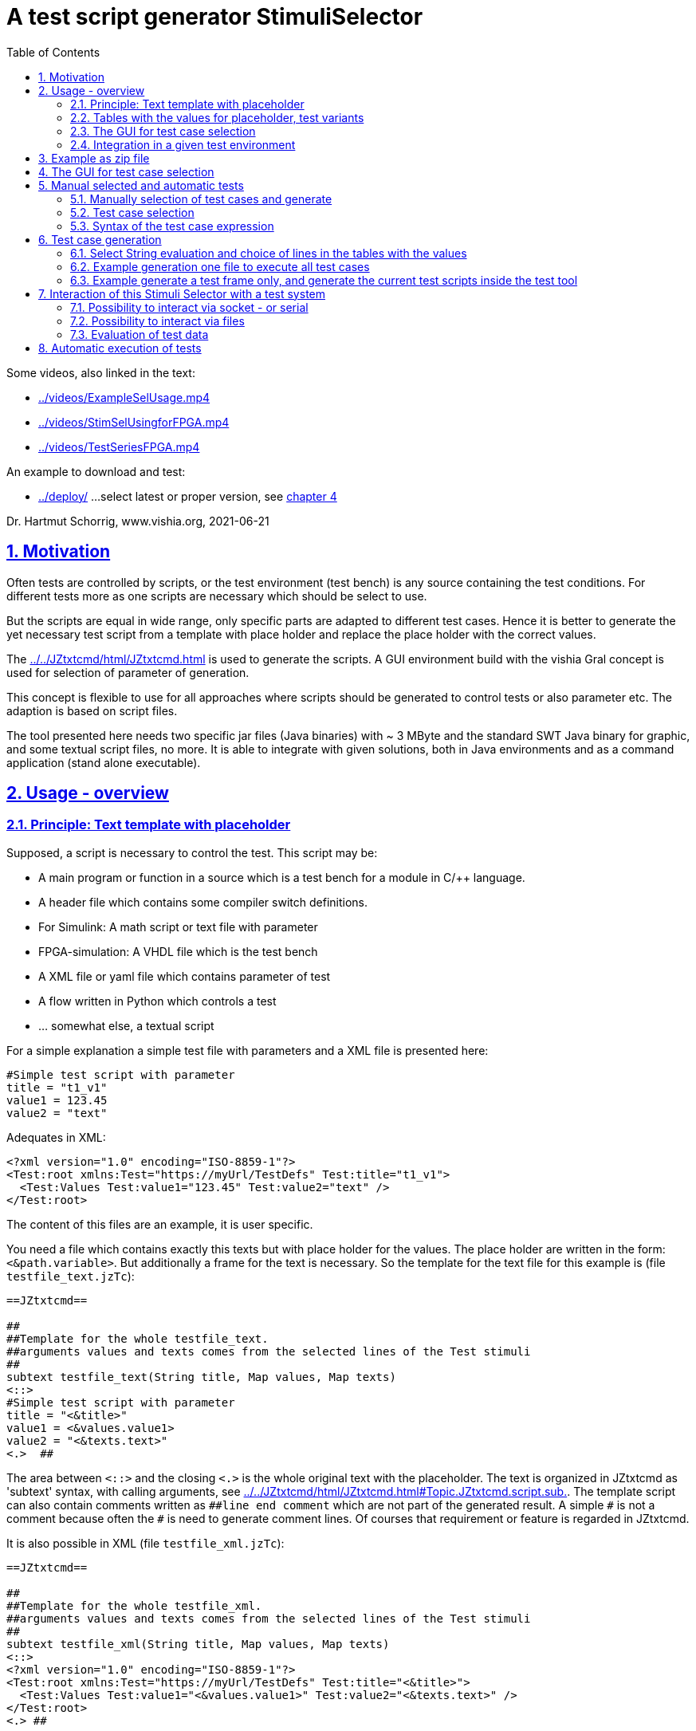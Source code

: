 = A test script generator StimuliSelector
:toc:
:sectnums:
:sectlinks:
:cpp: C++
:Cp: C/++

Some videos, also linked in the text:

* link:../videos/ExampleSelUsage.mp4[]
* link:../videos/StimSelUsingforFPGA.mp4[]
* link:../videos/TestSeriesFPGA.mp4[]

An example to download and test:

* link:../deploy/[] ...select latest or proper version, see link:#exmpl[chapter 4]

Dr. Hartmut Schorrig, www.vishia.org, 2021-06-21


== Motivation

Often tests are controlled by scripts, or the test environment (test bench) is any source containing the test conditions. For different tests more as one scripts are necessary which should be select to use.

But the scripts are equal in wide range, only specific parts are adapted to different test cases. Hence it is better to generate the yet necessary test script from a template with place holder and replace the place holder with the correct values.

The link:../../JZtxtcmd/html/JZtxtcmd.html[] is used to generate the scripts. A GUI environment build with the vishia Gral concept is used for selection of parameter of generation.

This concept is flexible to use for all approaches where scripts should be generated to control tests or also parameter etc. The adaption is based on script files.

The tool presented here needs two specific jar files (Java binaries) with ~ 3 MByte
and the standard SWT Java binary for graphic, and some textual script files, no more.
It is able to integrate with given solutions, 
both in Java environments and as a command application (stand alone executable). 

== Usage - overview

=== Principle: Text template with placeholder

Supposed, a script is necessary to control the test. This script may be:

* A main program or function in a source which is a test bench for a module in {Cp} language.
* A header file which contains some compiler switch definitions.
* For Simulink: A math script or text file with parameter
* FPGA-simulation: A VHDL file which is the test bench
* A XML file or yaml file which contains parameter of test 
* A flow written in Python which controls a test
* ... somewhat else, a textual script

For a simple explanation a simple test file with parameters and a XML file is presented here:

----
#Simple test script with parameter
title = "t1_v1"
value1 = 123.45
value2 = "text"
----

Adequates in XML:
----
<?xml version="1.0" encoding="ISO-8859-1"?>
<Test:root xmlns:Test="https://myUrl/TestDefs" Test:title="t1_v1">
  <Test:Values Test:value1="123.45" Test:value2="text" />
</Test:root>
----

The content of this files are an example, it is user specific. 

You need a file which contains exactly this texts but with place holder for the values. 
The place holder are written in the form: `<&path.variable>`. But additionally a frame for the text is necessary. So the template for the text file for this example is  (file `testfile_text.jzTc`):  

----
==JZtxtcmd==

##
##Template for the whole testfile_text.
##arguments values and texts comes from the selected lines of the Test stimuli
##
subtext testfile_text(String title, Map values, Map texts) 
<::>
#Simple test script with parameter
title = "<&title>"
value1 = <&values.value1>
value2 = "<&texts.text>"
<.>  ## 
----

The area between `<::>` and the closing `<.>` is the whole original text with the placeholder. The text is organized in JZtxtcmd as 'subtext' syntax, with calling arguments, see link:../../JZtxtcmd/html/JZtxtcmd.html#Topic.JZtxtcmd.script.sub.[]. The template script can also contain comments written as `pass:[##line end comment]` which are not part of the generated result. A simple `pass:[#]` is not a comment because often the `#` is need to generate comment lines. Of courses that requirement or feature is regarded in JZtxtcmd.

It is also possible in XML (file `testfile_xml.jzTc`):
----
==JZtxtcmd==

##
##Template for the whole testfile_xml.
##arguments values and texts comes from the selected lines of the Test stimuli
##
subtext testfile_xml(String title, Map values, Map texts) 
<::>
<?xml version="1.0" encoding="ISO-8859-1"?>
<Test:root xmlns:Test="https://myUrl/TestDefs" Test:title="<&title>">
  <Test:Values Test:value1="<&values.value1>" Test:value2="<&texts.text>" />
</Test:root>
<.> ##
----

JZtxtcmd is proper also and especially for generation of results which uses elaborately writing with `< ... >` for example XML, but also some other script languages e.g. the Mathworks-specific "tlc" scripts ("__target language compiler__" control script). The distinction to XML style is: The placeholder start with `<&` which is never used in XML as necessary direct text. Some control constructs start with `<:` also not used in XML. So that sequences can be used immediately in the template. But nevertheless this character sequences can be written as `<:<&>` etc. to produce it as output, see link:../../JZtxtcmd/html/JZtxtcmd.html#Topic:.JZtxtcmd.text.transcript.[].

[#tables]
=== Tables with the values for placeholder, test variants

From where come the values?

You should define tables, (see file `stimuliTables.jzTc` in the appended example):

----
==JZtxtcmd==

List values @name =  
[ { name="v1", descr="test-var 1", value1="123.45", value2="536.5" }
, { name="v2", descr="test-var 2", value1="345.67", value2="5" }
, { name="v3", descr="test-var 3", value1="987.65", value2="1000" }
];

List texts @name =
[ { name="t1", descr="text1", text="text" }
, { name="t2", descr="text2", text="other text" }
];
----

The `List` is type of link:../../Java/docuSrcJava_vishiaBase/org/vishia/cmd/JZtxtcmdExecuter.ListMap.html[]. It can also be accessed as Map with a key. The variable which's content builds the key is designated after the `@` in the list's head. 

Any line of this tables is a `java.util.Map` container with the name of the variables as key. The line should contain a variable named `descr` for the GUI tool. Furthermore any variables are admissible holding values. But each line of a table should contain the same named variables.

The tables build groups of selectable test cases, which can be used for manual selection, and also for test generation. 



=== The GUI for test case selection

The GUI with this given tables looks like:

image:../img/TestStimulator/TestStimulator_5Tables.png[]

The tables in the table script are shown and are selectable.
One can select a specific test case with this tables and press *[gen selection]* 
to get the generated files for this case.

It is possible to assemble some test cases and press *[gen test cases]* 
to generate all files for all tests, or to control execution of test.

=== Integration in a given test environment

For now the tool creates only the textual files. 
If you want to use the tool independent of your test system, 
you can use the generated files in the test system. 

But it is also possible to interact with the test system. 
This is done with the capabilities of the JZtxtcmd script language, 
or also with batch files. 
You can generate a script which invokes executables by itself 
or sends and receives messages for example via socket communication.
This depends only on your design of the scripts.

The evaluation of test results is not a functionality of the Stimuli Selector.
But the scripts can help for evaluation. 




[#exmpl]
== Example as zip file

This documentation refers an example given as 
link:https://vishia.org/StimuliSel/deploy/StimuliSelect_Example_2021-07-27.zip[] 
able to get as link from here. The example contains

----
TestStimulator
 +-libs
 |  +-bomVishiaJava.txt
 |  +-vishiaMinisys.jar
 |  +-+load.bat
 |
 +-stimuli.jzT.cmd
 +-stimuliTables.jzTc
 +-testfile_text.jzTc
 +-testfile_xml.jzTc
 +-nextStimuli.bat
----

The `libs` directory should contain the necessary jar files. This is:

----
2021-06-29  20:48               473 +load.bat
2020-03-29  21:45               539 +load.sh
2021-07-27  10:54             1.380 bomVishiaJava.txt
2021-07-27  11:05         2.256.700 org.eclipse.swt.win32_x86_32.jar
2021-07-27  11:05         2.445.585 org.eclipse.swt.win32_x86_64.jar
2021-07-27  11:05           224.768 socketcmd.exe
2021-07-27  11:05           114.607 StimuliSel.html
2021-07-27  11:05         1.278.887 vishiaBase.jar
2021-07-27  11:05         1.120.381 vishiaGui.jar
2021-07-05  10:54            80.055 vishiaMinisys.jar
----

But this jar files and the executable are not contained in the zip file itself, 
instead they are gotten from its repository in internet 
link:../../Java/deploy[]. 
The file `bomVishiaJava.txt` contains all information about the repository path, 
file name and a MD5 check sum. The `vishiaMinisys.jar` contains the program to load 
(it is less, runs also in Linux) and `+load.bat` invokes the loading 
or checks the files with MD5 if they are loaded. 
You can also use a newer version if necessary, only the `bomVishiaJava.txt` should be renewed. 
That is possible also manually. 
You can open the repository by yourself and look to newer versions, or have a info about. 

The sources of the jar files are also contained in the repository beside the jar, 
including a compilation file. The compilation is designed as 'reproducible build' 
link:../../Java/html/source+build/reproducibleJar.html[]

The amount of Megabyte is less. The tool can be integrated in any other Java environment. 
Yet Java-8 is used, but compilation to a newer version should not a problem with the given sources. 

The other files are explained in the following test. 
The example in a matter of principle, not an useable example. 
But it should be a proper template for own usage.
 

== The GUI for test case selection

This GUI is a Java program using Eclips-SWT as graphic driver. 
It is invoked with (file `stimuli.jzT.cmd`):

----
REM starts as windows command (batch) file:
if not exist genScripts mkdir genScripts
set LIBSPATH=./
set CP=%LIBSPATH%/libs/vishiaGui.jar;%LIBSPATH%/libs/vishiaBase.jar
REM comment out swt.win32_x86_32.jar or swt.win32_x86_64.jar
::set CP=%CP%;%LIBSPATH%/libs/org.eclipse.swt.win32_x86_32.jar                                                    
set CP=%CP%;%LIBSPATH%/libs/org.eclipse.swt.win32_x86_64.jar                                                    
REM hint: use java if something is wrong, to see outputs, 
REM       use javaw for normal usage without back cmd window
set JAVAW=java
echo dir=%CD%
REM call the GUI. This file %0 is used as argument for SimSelector. 
REM It contains all control after the JZtxtcmd label
echo on 
%JAVAW% -cp %CP% org.vishia.stimuliSelector.StimuliSelector %0 -size:C       
echo off
pause
exit /b
----

The class creating the GUI is the 
link:../../Java/docuSrcJava_vishiaGui/org/vishia/stimuliSelector/StimuliSelector.html[]. 
The first argument is this file itself (`%0` is the full path in the Windows batch), 
used as JZtxtcmd script for organization of the GUI.

The GUI with this given tables looks like:

image:../img/TestStimulator/TestStimulator_5Tables.png[]

The same example file `stimuli.jzT.cmd` contains also the generation sub routine, the routine for the [gen selection] button and the association to the tables:

----
==JZtxtcmd==

currdir=<:><&scriptdir><.>;

include stimuliTables.jzTc;
include testfile_text.jzTc;
include testfile_xml.jzTc;
include testall_text.jzTc;
include testall_xml.jzTc;
----

The designation `==JZtxtcmd==` on start of a line marks the content as JZtxtcmd script inside this given `*.cmd` file. The `exit /b` as last statement above ends the usage as cmd. The other files are included here. 

----
sub btnGenSelection ( Map line1, Map line2, Map line3, Map line4, Map line5, Map line6) {
  <+out><&scriptdir>/<&scriptfile>: btnGenSelection ( 
     <&line1.name>, <&line2.name>) ..... <.+n>; 
  call genTestfiles(values=line1, texts=line2);
}
----

This is the JZtxtcmd sub routine which is searched and used by the GUI for the [gen selection] button. The arguments are the selected lines in the possible 6 tables. The sub routine calls the generation routine, the commonly defined arguments are associated to the application specific names of the generation routine. This routine is in the same form for all usages

The next sub routine should be adapted to the necessary files for the test. This is the example which generates the above shown files `testfile_text.txt` and `testfile_xml.xml`:

----
##
##This is the generation routine for one test case, 
##either for manual [gen selection] or used for [gen test cases]
##
sub genTestfiles(String name = "testfile", Map values, Map texts) {

  String title = <:><&texts.name>_<&values.name><.>;     ## build the title
  mkdir genScripts;
  String sfText = <:>genScripts/<&name>_text.txt<.>;
  Openfile fText = sfText;
    <+fText><:call:testfile_text : title=title, values=values, texts=texts><.+>
  fText.close();
  <+out>gen: <&sfText><.+n>
  
  String sfXml = <:>genScripts/<&name>_xml.xml<.>;
  Openfile fXml = sfXml;
    <+fXml><:call:testfile_xml : title=title, values=values, texts=texts><.+>
  fXml.close();
  <+out>gen: <&sfXml><.+n>
}
----

First a title for the test is built with the short given names in the lines, which are also the keys for selection. This title is used as argument for the templates.

The two expected files (example) are generated. `Openfile` opens the named file and offers the `java.io.Writer`. `<+fText>...` writes to the file. `<:call:...>` invokes execution of the subtext which contains the template text with place holder. That's all for this example.

The GUI should know which tables should be used to show and select. This is contained in the included file `stimuliTables.jzTc`. Two of the tables are shown already in the introducing chapter link:#tables[Tables with the values for placeholder, test variants]. 

The `StimuliSelector.jzT.cmd` contains which are the name of tables to show. In the so named `class` in JZtxtcmd the association to the tables is named. The GUI java program searches this class and the `tdata..` variables.

----
##
##This class defines which tables should be used in the StimuliSelector GUI
##
class ToGui 
{
  List tdata1 = values;
  List tdata2 = texts;
  List tdata3 = var_A;
  List tdata4 = var_B;
  List tdata5 = var_C;
}
----

With 6 tables test cases with 6 coordinates to modify tests (builds combinations) are possible. The GUI can be enhanced for example to use 12 coordinates or combination variants, using 4 x 3 tables, obviously on a normal monitor, or more. But in practical usage 6 coordinates seems to be enough. 




== Manual selected and automatic tests

Firstly this GUI and the tables support manual selected test cases in several combinations. This example is held simple, but some combinations should be imaginable also for this example.

With 6 combinations of for example 10 entries per table a lot of combinations are possible (10^6 = 1000000, only for example).

=== Manually selection of test cases and generate

It means, before establish automatic test cases, reasonable combinations should be found. Manual tests with expertise of the results can help to find the combinations. 

You should think about what is to test, think about which combinations are proper, and get experience with some combinations. It is gathering experience with manual handling. 

Hence you can select one combination with the tables, press the button [gen selection], maybe improve the test files, study the behavior of your system in test, and also complete the tables and the characteristics of the tables. 

=== Test case selection

The idea is: Assembling some test cases on demand and study manually the behavior. Then gather the test cases in a expression: 

image:../img/TestStimulator/TestStimulator_Sel1.png[]

If you have a test selected in the tables and you click *[add sel]* button then you get a select expression in the text box right of *[gen test cases]*:

----
1=v2; 2=t1; 3=A1; 4=B1; 5=C1;
----

This expression contains table numbers and associated keys of the lines of test cases. 

In the example secondly the shown case `v3` was selected in the table, and then pressed *[add sel]* again. Then this case is also added. If you select other lines in the other tables and click [add sel] this lines are added too. You can check some test results manually pressing **[gen selection]**, then *[add sel]*. But:

----
1=v2, v3 ; 2=t1, t2; 3=A1, A2, A3; 4=B1, B3; 5=C1, C2, C3;
----

This expression means, this two cases from table 1 are combined with the two cases from table 2 and the other selections in the tables. It describes  2*2*3*2*3 = 72 test cases, the combination of all. If the tables are longer, it is sometimes too much. Hence there are more possibilities:

----
1=v2, v3 ; 2=t1, t2; 3=A1; 4=B1; 5=C1;
: 1=v1 ; 2=t1, t2; 3=A1, A2; 4=B1; 5=C3;
----

That are two independent combinations, separated with the `:` colon. It is 2*2 + 2*2 = only 8 test cases. You may have the expectation that you want to test the `v1` combination only with the given ones, for example only with `C3` and the other cases from table 1 especially with `C1` only. - to reduce the amount of combination for a fast overview test.

You can entry this expression manually, but also write the colon, `:`, set the cursor after it, select in table and press **[add sel]**. The expression builder detects that you are in a separated part of the expression. Because it is empty, it takes all lines of the table. 

The test case select expression allows skillful combinations, some selections with some others. See the next expression:

----
1=v2, v3; 4=B1, B3; + 1=v1; 4=B2  
& 2=t1,t2; 3=A1; + 2=t2; 3=A3; 
& 5=C1
----

The first line dedicates 4 cases in combination v2, v3, B1, B3 and a combination v1, B2. The `+` means a 'add' of a case. 

The `&` means 'and with', a selection in other tables to build a combination. Here the 5 combination above with table 1 and 4 are combined with the second line, they are two combinations
with t1 and t2 and A1 and a third one with t2 and A3, In the manual or considered tests this combinations may be proper. 

Last not least this is combined `&` 'and with' the C1 of the 5~th~ table. 

The expression can be written in one line or more, white space is the principle

In result the following tests are combined:

----
test case: v2_t1_A1_B1_C1
test case: v3_t1_A1_B1_C1
test case: v2_t1_A1_B3_C1
test case: v3_t1_A1_B3_C1
test case: v1_t1_A1_B2_C1
test case: v2_t2_A1_B1_C1
test case: v3_t2_A1_B1_C1
test case: v2_t2_A1_B3_C1
test case: v3_t2_A1_B3_C1
test case: v1_t2_A1_B2_C1
test case: v2_t2_A3_B1_C1
test case: v1_t2_A3_B1_C1
test case: v2_t2_A3_B3_C1
test case: v3_t2_A3_B3_C1
test case: v1_t2_A3_B2_C1
----

To fill such more complex expression you have the following possibilities:

* Write manually, you see or know the key names, it is not complicated.
* Set the cursor in a proper part of the select expression and double click a line in a table, this line will be added on the correct position.
* Set the cursor to the desired parth, select a case in tables and press **[add sel]**. Then only the lines will be added of that tables which are already part of the expression part. This helps to select in groups 'and with ...' after the ampersand `&`.
* Mark lines in tables and press *[add sel]]*. To mark lines you must hold 'shift' and press 'arrow down'. Mark with mouse is yet not possible (2021-06), may be possible later depending of the capability of the "GRAL" __Graphic Adaption Layer__. Then all marked lines are written in the part. Tables without marking are not considerate. You can also mark only one line to add only this line. But this is the same as double click a line. 

=== Syntax of the test case expression

The syntax for the select expression is:

----
select::= { <selAnd> ? : }.    <1>
selAnd::= { <selAdd> ? & }.    <2>
selAdd::=  { <selLines> ? + }. <3>
selLines::= { <#table> = {<$?selItem> ? , } [;] }. <4>
----

It is written as link:../../docuZBNF/sfZbnfMain_en.html[ZBNF] expression. It is similar BNF or EBNF. `{...? .. }` means a repetion with separator after the `?`. `<#?table>` is a number with the meaning (semantic) "__table__". `<$?selItem>` is an identifier (letters, digits and underlyer) with the given semantic meaning. `[...]` is optional, hence the semicolon is optional. But it should be written. The ZBNF syntax has the advantage that semantic information are given in the formal syntax string ("__Zemantic BNF__").  

Look on the example:

----
1=v2, v3; 4=B1, B3; + 1=v1; 4=B2  
& 2=t1,t2; 3=A1; + 2=t2; 3=A3; 
& 5=C1
----


* 4) Should come to know from inner to outer. You see this expression in the image:

 1=v2, v3; 4=B1, B3; 
 
* It means that the table line with key `v1` and `v3` from table 1 are selected to test, in combination with `B1` and `B3` from the table 4. 

* 3) It is possible to have more independent combinations, separated with `+` - means add selection combination. In the image you see a second combination which should use to test:

 + 1=v1; 4=B2
 
* 2) The `&` means '__and with__'. It is a selection with other tables which are combined with the given combinations. Of course you may have here also more combinations separated with `+`. The example 

 & 2=t1,t2; 3=A1; + 2=t2; 3=A3; 
 
uses the `+` also here. It means 3 cases: `t1_A1`, `T2_A1` and `T2_A3`.  
 
* 1) The colon separates independent combinations.  



== Test case generation

The button *[gen test cases]* calls the sub routine 

----
##
##This routine is the button routine for the [gen testcases] button.
##
sub btnGenTestcases(String select) {
  ##....
}
----

The content of this routine depends on the requests of the test system. They are different possibilities, see chapter link:#interact[Interaction of this Stimuli Selector with a test system]. But the anyway used functionality is: evaluation of the select expression.

=== Select String evaluation and choice of lines in the tables with the values

The example contains four variants of using the selection. You have:

----
##
##This routine is the button routine for the [gen testcases] button.
##
sub btnGenTestcases ( String select) {
  call btnGenTestcases_B(select=select);
  ##call btnGenTestcases_A(select=select);   ##generate all files with different names
  ##call btnGenTestcases_B(select=select);   ##generate one file with all test cases
  ##call btnGenTestcases_M(select=select);   ##use socket messages
  ##call btnGenTestcases_F(select=select);   ##use file semaphores
}  
----

Change the called routine to `..._A` as shown then the following is called:

----
##
##This routine is the button routine for the [gen testcases] button
##for generation all files.
##
sub btnGenTestcases_A ( String select) {
  Obj testcs = java org.vishia.testutil.TestConditionCombi.prepareTestCases( select, 5);
  for(testcase: testcs ) {
    String name = <:><:for:var:testcase><&var.sel><:hasNext>_<.hasNext><.for><.>; 
    <+out>test case: <&name><.+n>
    Obj lineValues = values.get(testcase[0].sel);
    Obj lineTexts = texts.get(testcase[1].sel); ## generates the files for this case:
    call genTestfiles(name = name, values = lineValues, texts = lineTexts);
  }
}
----

This routine generates for all test cases a set of files with different names. 
The name for the generated test file(s) is build from the table content.
Calling the same routine as in [gen selection] the files are generated.

This routine can be seen as principle pattern: 

* First the Java routine
link:../../Java/docuSrcJava_vishiaBase/org/vishia/testutil/TestConditionCombi.html[]
is called. It is part of the `vishiaBase.jar`. This routine analyzes the select string 
and outputs a simple List, here `testcs`. 
Each item of the list (`testcase` in the for loop) is also a list. 
Each item of this nested list (`testcase[0]` etc. or `var` in the for-loop to build the name) 
contains the table number in `nr` and the key value of the line in `sel`.

In the example you see the access to the line of the table `values`  for the test case
using the key `testcase[0].sel`, adequate `lineTexts = texts.get(testcase[1].sel)`
for the other line of table. 

Alternatively you can generate also a file as organization frame for all tests
with content controlled by the test cases. 


=== Example generation one file to execute all test cases

Sometimes it is sufficient to have one file which contains the execution of all test cases.
This is either with all data of test cases, or alternatively with separated files for the test case values.
The following example shows both.

The sub routine `btnGenTestcases_B` in `StimuliSelector.jzT.cmd` generates one file 
for all test cases. 
The file template itself is `testall_text.jzTc` and also `testall_xml.jzTc`. 
It is called with the opened file:

----
sub btnGenTestcases_B ( String select) {
  Obj testcs = java org.vishia.testutil.TestConditionCombi.prepareTestCases( select, 5);
  String title = <:>testAll<.>;     ## build the title
  mkdir genScripts;
  String sfText = <:>genScripts/all_text.txt<.>;
  Openfile fText = sfText;
    <+fText><:call:testall_text : title=title, listAllTestCases=testcs><.+>
  fText.close();
---- 

Because it is called as subtext inside the text expression for the file `<+fText>...<.+>`
it writes to the file. But the `testall_text` is a normal sub routine, not a sub text:

----
sub testall_text(String title, Obj listAllTestCases) { 
  <::>                                    
==#Simple test script with parameter      
==All test cases overview: "<&title>"
  <.> ##
  for(tc: listAllTestCases) {             
    String name = <:><:for:var:tc><&var.sel><:hasNext>_<.hasNext><.for><.>; 
    <+out>test case: <&name><.+n>
    Obj lineValues = values.get(tc[0].sel); ##gets the lines containing the values.
    Obj lineTexts = texts.get(tc[1].sel);
    <::>                                  
::::== TestCase: <&name>: =======================================================     
====  value = <&lineValues.value1>, text="<&lineTexts.text>"
====<.> ##
  }
  <:>
==This is the test description of all selected ones. 
==<.> ##
}
----

The text in `<::>...<.>` is outputted inside the text expression, that is writing to the file. 
But the sub routine contains also control statements, to organize the execution for all test cases.
Similar it is for XML, see file `testall_xml.jzTc` in the example. 

Of course you can generate one file for all test cases and extra files as control file
for each test case, in combination with the content of `sub btnGenTestcases_A` and `sub btnGenTestcases_B`.

=== Example generate a test frame only, and generate the current test scripts inside the test tool

The next example comes from a Simulink usage, not from this example. 
See link:https://www.vishia.org/smlk/html/SmlkTimeSignals/SmlkTimeSignals.html[].

----
sub btnGenTestcases(String select) {
  String name="genTestCases";
  ##....
  <+out><&scriptdir>/<&scriptfile>: genTestcases(<&select>, <&name>) .....<.+n>
  String ffcases = <:><&dirMdl>/+genstimuli/<&name>.m<.>;
  Openfile fcases = ffcases; 
  <+fcases>
  <:>
==
==%%Fills the array of test cases
==clear testcases;
==ix = 1;
==<.><.+>
  Obj testcases = java org.vishia.testutil.TestConditionCombi.prepareTestCases(select, 6); 
  Num ixcase = 1;
  for(testcase: testcases) {
   String name = <:><:for:var:testcase><&var.sel><:hasNext>_<.hasNext><.for><.>; 
   <+out>test case: <&name><.+n> 
   <+fcases><: >
   <:>
===testcases{ix, 1} = '<:for:var:testcase> -u:<&var.sel><.for>'; ix = ix +1; <.><.+>
    ixcase = ixcase + 1; 
  }  
  <+fcases>
  <:>
==
==for ix = 1 : size(testcases)
==  disp('====================== Prepare Simuli file =========================');
==  args = testcases{ix};  %curly braces
==    %The next script generates the stimuli file.m with the given args using this script too
==    cmd = strcat('test\Smlk\+inspcStimuli\+stimuli\createStimuli.jzT.cmd', args);
==    disp(cmd);
==    system(cmd);                            %generates genStimuli.m
==    disp('====================== START Simulation ==========================');
==    sim('+inspcStimuli/TestInspcStimuliMdl.mdl');
==    
==end    
  <.><.+>
  fcases.close();      
---- 

Result of this generation is a Matlab script file. 
You see the content with place holder after the `==` on start of lines.
The generated Matlab script file organizes while running (if the test is started)
the creation of a Matlab array. This array contains only a String which is used
as arguments for test script generation (line `===testcase{ix, 1}=...`).
For example it is generated as Matlab script:

----
clear testcases;
ix = 1;
testcases{ix, 1} = ' -u:fast -u:mid1 -u:ramp -u:Filter_1 -u:x -u:x'; ix = ix +1; 
testcases{ix, 1} = ' -u:fast -u:midup -u:ramp -u:Filter_1 -u:x -u:x'; ix = ix +1; 
----
 
This is done for all test cases as result of preparing with 
`TestConditionCombi.prepareTestCases(select, 6);`

After that action the generated Matlab script contains a for loop for all elements
of the Matlab array. The for loop is executed in the generated Matlab script.
It does the following: 

* Invocation of the test script generation for the current case, using the content
in the Matlab array. 
For that the script `createStimuli.jzT.cmd` is called from Matlab, in the Matlab script.
The execution command is `system(cmd)`. This prepares the scripts for the current test.

* After them via `sim('Modelname')` the simulation with this scripts is started.

The `createStimuli.jzT.cmd` generates the current used test script via JZtxtcmd (Java call)
 as command called inside the Matlab script. This file contains:
 
----
echo off
REM call of this file generates one stimuli file with the given settings.
REM Settings are cmd line arguments written -u:<&line1.name> ...etc for JZtxtcmd

REM Note: Invocation from its own directory or from the simulink root dir.
REM cd to the simulink root dir if necessary
if exist mdlStimuli_SelectionTool.jzT.cmd cd ..\..\..\..

REM The JZtxtcmd start file is not this, it is mdlStimuli_SelectionTool.jzT.cmd, 
REM because that file includes some more and also this.
REM Argument writing style is -u:KEY to designate as user argument for the main ()
java -cp ../libs/vishiaBase.jar org.vishia.jztxtcmd.JZtxtcmd ...
  ... test/Smlk/+inspcStimuli/+stimuli/createStimuli.jzT.cmd %1 %2 %3 %4 %5 %6

exit /B



==JZtxtcmd==

 include Stimuli_template.m.jztc;       ##the template for the simulink stimuli file 
 include SetInspcArgs_template.jzTc;    ##the template for Inspc stimuli
 include Stimuli_SelectionTool.jzT.cmd; ##contains the tables for selection
 
 currdir = <:><&scriptdir>/../../../..<.>; ##it is the root of the Smlk working tree
 
 

 ##
 ##This main routine is used to generate the stimuli file.m from the Simulink simulation m-file
 ## the arguments are the keys sorted to the tables.
 ##
 main ( ) {
   <+out>stimuli_scripts/createStimuli.jzT.cmd: main(<&$1>, <&$2>, <&$3>, <&$4>, <&$5> )<.+n>
   call genStimuli(key1 = &$1, key2 = &$2, key3 = &$3, key4 = &$4, key5 = &$5 );                  
 }
 
----  

The first lines presents a batch file (cmd file). Java is called. It ends on `exit /B`.

The next lines after `==JZtxtcmd==` contains a `main()` routine which is invoked firstly.
This main routine gets the keys which are comes from the Matlab array as 'user arguments'
written as `-u:key` generated via `-u:<&var.sel>` in the script above.

It is a nesting of some scripts, which allows using the capability of test organization
in Matlab (with an array for arguments and possibility of a `system(cmd)` call,
and then start the simulation via `sim(model)`.

The details how the `genStimuli(...)` works are not presented here, see link above.
It is a normal file generation using the _template with placeholder_ approach.   



[#interact]
== Interaction of this Stimuli Selector with a test system


If the test system is also programmed in Java, i.e. during test execution a continuing Java program controls the tests, then it should be possible to integrate this Stimuli Selector directly into this test system.

For that the test solution does only need this here used two jar files, it can call the adequate Java classes in a proper specific way.

But often a test system is programmed using any other script language, or the effort to integrate this Stimuli Selection tool into the test system seems to be too high. Another approach is: The Stimuli Selector should possibly run in an extra process, as a separate window, or even on another computer in the network. This is especially the case if the test system runs on an embedded platform (with network capability).

Therefore, the question of interaction between the two should be clarified in more detail. There are some approaches: 


* a) With the `select` String some files are generated which are used from the tests afterwards.

----

 select expression [gen test cases]
 ----------------------+-----------
                       |
                       +-> generates files
                           ------------+--
                                       |
                                       +-...-> execute the test independent
----

* a1) It is possible to generate all test files.
* a2) It is possible too to generate only one file for control the test. The test files with data can be generated out of the StimuliSelector via calling the given generation scripts via JZtxtcmd invocation. The invocation of JZtxtcmd execution is an invocation of Java usual via command line. Often test tools can call command line statements, then it is possible. The time for execution (initialization of Java, translation of classes, etc.) is not so high, it is usually much less than 1 second, less compared to the test times. 

This approach is used for Simulink, see link:../../smlk/html/SmlkTimeSignals/SmlkTimeSignals.html[], there link:../../smlk/html/SmlkTimeSignals/SmlkTimeSignals.html#truegenerating-manual-planned-test-cases[chapter Generating manual planned test cases]

----

 select expression [gen test cases]
 ------------------+---------------
                   |
                   +-> generates the test control files
                       ------+-------------------------
                             |
    while test execution:   uses this control file
    Using JZtxtcmd           |       
    but independent of StimuliSel: -> generates the test files
                                      ----+-------------------
                                          |
                                          +-...-> execute the test
----

* b) The following shown approach works with **interaction** between a test system and the Stimuli Selector GUI. The test system should have the capability 

** either of calling a cmd for the operation system in its execution loop. 
** or it should able to check the existence of files, and a file transfer and also copy or rename should be possible.
** or the test system should able to exchange messages preferred via socket (Ethernet) communication or maybe also serial.

One or more of this features are often available. 

The Stimuli Selector GUI can deal with files in the network, can communicate via ethernet but not yet via serial (UART). But this is possible to enhance. 

The `StimuliSelect_Example` shows two approaches, handle with files and socket. Wherby the test system does not handle with sockets by itself but uses the `SocketCmd.exe` to do so.


[#interactSocket]
=== Possibility to interact via socket - or serial

Socket communication is an elegant approach to data exchange. A simple string message can be sent and received with a UDP telegram. The queue to store messages is already given with the 'Telegram Stack' on driver level. 

However, if the queue is to work properly, the socket communication should be initialized once at startup (open socket) and remain open. Otherwise, the partner can send a message and only after that the communication will be opened. Then the message is lost. This can occur if the test system does not have the socket communication approach natively, but should execute it via a command line call. If the socket cannot remain open for the entire time, it should be timed. 

The `socketCmd.exe` given in the example can be used if the test system has no native socket support but can call system commands. The problem for remain opening is solved in the following way:

----
  loop in testsystem             Stimuli Select GUI
   |                              +-open socket after [gen test cases]
   |                              loop in gen test cases thread:
   +---> socketCmd.exe               +-wait for receive
            +->open Socket           |
            +->transmit Cmd ========>| accept receive, 
            +-wait for receive       +-prepare test files
            | accept receive <====== +-transmit Cmd
            +->close socket          +->go back in loop
   +<--- finish socketCmd.exe   
   +- execute test 
 <-+go back in loop 
----

The Stimuli Selector GUI transmits only a command after receiving, and the socketcmd.exe transmits firstly, then wait for receiving. It means the socket is open and waiting for receive in the moment if the Stimuli Selector GUI transmits. That is proper. 

If the test system is started firstly while the socket on the Stimuli Selector GUI is not opened, because the *[gen test cases]* is inactive, then the transmition of a cmd by `socketcmd.exe` is ignored, but the receiving after them recognizes the missing destination from the transmisson and returns error 10054. This is a standard behavior for socket communication. In this situation the `socketcmd.exe` returns with errorlevel=254 which can be evaluated for 'wait for GUI'. 

The `socketcmd.exe` is programmed in {cp} with link:../../emc/index.html[emC] sources (available via Github) inside the project `IDE/IDE/VS15_emCapplications/emCapplications.sln`. It offers:

* Transmit a message (a cmd) via UDP to the destination
* Wait for receiving a message, test some simple messages and return the detection via error number. This is a simple approach to use it in command line scripts. 
* Wait for a time on errors
* Only act as 'delay' for this test approaches.

On GUI side it is lesser complicated because Java can deal natively with sockets. The socket is only open if the thread for *[gen test cases]* does run. It may be also a decision to open the thread for the whole running of the GUI.

For the Gui the class link:../../Java/docuSrcJava_vishiaRun//org/vishia/communication/SocketCmd_InterProcessComm.html[] offers the socket communication opportunities:

* constructor called with IPv4 address and port for own and partner opens the socket
* get the status and error status, important if the address parameters are faulty
* tx(String) sends a String content in an UDP telegram
* String waitRx() waits for a String content received on the own port (independent from where).

*Using in the StimuliSelect_Example*

The `socketCmd.exe` is stored in `libs/` but gotten from its vishia-repository.

The file `StimuliSelector.jzT.cmd` contains

----
##
##This routine is the button routine for the [gen testcases] button.
##
sub btnGenTestcases ( String select) {
  call btnGenTestcases_M(select=select);
  ##call btnGenTestcases_A(select=select);   ##generate all files with different names
  ##call btnGenTestcases_M(select=select);   ##use socket messages
  ##call btnGenTestcases_F(select=select);   ##use file semaphores
}  
----

You can change the called routine, change `M` against `A` or `F` to use the other approches. Here `M` is described.

----
##
##This routine is the button routine for the [gen testcases] button.
##Here it starts another thread which generates in loop step by step 
##  after receiving a "next" command from UDP communication (using socketCmd.exe)
##If this routine is invoked secondly (press button secondly) and the thread is active
##  then the UDP socket connection is closed to abort the generation thread.
##
sub btnGenTestcases_M ( String select) {
  if(jztc.envar.soRx) {    ##hint: special variable inside Java wrapper.
    <+out>...abort genTestCases: <.+n> 
    jztc.envar.soRx.tx("abort");
    jztc.envar.soRx.close();
    jztc.envar.soRx = null;
  } 
  else {
    <+out>generate test cases: .... <.+n> 
    Thread execThread = {         ## This thread generates one test case in each for loop
      call genTestCaseThread_M(select=select);
    }
    ##do not use: execThread.join(0); 
    ##because the wrapper routine should be immediately finished, 
    ##it is called in the GUI thread!
  }
}
----

The button routine quests an internal variable `soRx`. It is `null` if no communication is pending, then `genTestCaseThread(...)` is called. 

If it is pressed again during test cases are generating respectively the thread is running and waiting for interaction, the socket communication is closed. Following the receive routine for communication is aborted and the thread is finished. This is important, because for interaction it is not clarified what the partner does. Anytime the control over the whole process should be given. 

In this routine a thread is created in JZtxtcmd: link:../../JZtxtcmd/html/JZtxtcmd.html#Topic:.JZtxtcmd.thread.[] which calls `getTestCastThread_M(...)`.

The tread routine is used also for immediately invocations for nightly tests, see chapter link:#nightly[Automatic execution of tests]:

----
##
## genTestCases either in the thread or in automatically call
##
sub genTestCaseThread_M(String select) {
  String sIpOwn="UDP:127.0.0.1:45040";
  String sIpDst="UDP:127.0.0.1:45041";
  jztc.envar.soRx = java new org.vishia.communication.SocketCmd_InterProcessComm
                                                      (sIpOwn, sIpDst);
  Bool contFor = true;                       ## possibility to abort the generation
  Obj testcs = java org.vishia.testutil.TestConditionCombi.prepareTestCases( select, 5);
  Bool rxHasError = false;
  for(testcase: testcs && contFor ) {
----

In this first part the communication via socket is set up with the shown socket communication class. The address string can be better defined at the start of the script to be able to change it if needed. The port number is manually determined in coordination with the interaction partner. Here a local communication ("127.0.0.1" is the 'loop back' address) is used, instead any network card with known IP-V4 can be addressed too.

In expecting of a proper communication the generation of test files is started via calling `prepareTestCases(...)`, see chapter above. The files for the first test cases are generated:

In the loop `soRx` waits for a messae from  the test system. But before an error handling is done. 

----
    rxHasError = jztc.envar.soRx.hasError();   ## first time may be open error, 
    if(rxHasError) {                           ## faulty socket etc.
      <+out>ERROR socket receive on <&sIpOwn>: <&jztc.envar.soRx.getState()><.+n>
      contFor = false;
    } else {
      ##                                       ## waits for a cmd received via socket:
      String next = jztc.envar.soRx.waitRx();  ## from the test system.
      <+out>rx from Test System: <&next><.+n>
      contFor = bool(next >= "step");          ## repeats, generate next if "step" is received
      if(contFor) {
        ##                                     ## prepare one test file
----

The quest `soRx.hasError()` is especially for the first invocation to detect an open error for the communication. Then the thread is aborted with a message, cannot work. This is common when perhaps an incorrect network has been selected, the port is in use, etc. The last one is especially given if the tool is started twice!

If no error is given, then the Stimuli Selector waits for a request from the test system via `jztc.envar.soRx.waitRx();`.

The test system may running in a loop (waiting for the Stimuli Selector) or not. It is emulated by the following batch file `TestSystem_Msgs.bat`:

----
echo off
set SOADDR_OWN=127.0.0.1:45041
set SOADDR_GUI=127.0.0.1:45040
REM see usage:
libs\socketcmd.exe  
:loop
echo first wait for the start message via %SOADDR_OWN% from Stimuli Selection
echo ... expected: test abort or finish from socket 
::echo on
:ask
libs\socketcmd.exe -own:%SOADDR_OWN% -dst:%SOADDR_GUI% -to:2000 -cmd step -rx test abort finish
::pause
::echo %errorlevel%
if errorlevel 255 goto :loop
if errorlevel 254 goto :GuinotReady
if errorlevel 4 goto :unknown
if errorlevel 3 goto :finish
if errorlevel 2 goto :abort
if errorlevel 1 goto :test
----

If this batch was started without running **[gen test cases]**, it loops via errorlevel 254. To prevent a high CPU load because of spinning the `socketcmd.exe` waits here with 2000 ms timeout. It means if an error occurs it waits 2 seconds (with operation system thread capabilities) before return. 

The thread in the Stimuli Selector GUI is continued in case of receiving `step` with:

----
        String name = <:><:for:var:testcase><&var.sel><:hasNext>_<.hasNext><.for><.>; 
        <+out>test case: <&name><.+n>
        if(jztc.envar.stimuliSelector) {  ##Hint: stimuliSelector is not given outside GUI
          jztc.envar.stimuliSelector.btnGenTestcases.setBackColor
                            (jztc.envar.colorGenTestcaseActive, 0);
          jztc.envar.stimuliSelector.btnGenTestcases.setText("abort generate");
        }
        Obj lineValues = values.get(testcase[0].sel);
        Obj lineTexts = texts.get(testcase[1].sel); ## generates the files for this case:
        call genTestfiles(name = "testfile", values = lineValues, texts = lineTexts);
        ##
        java java.lang.Thread.sleep(1000);
        jztc.envar.soRx.tx("test");            ## starts the test with msg to Test System
        ##
        if(jztc.envar.stimuliSelector) {
          jztc.envar.stimuliSelector.btnGenTestcases.setBackColor
                            (jztc.envar.colorGenTestcaseWaitRx, 0);
          jztc.envar.stimuliSelector.btnGenTestcases.setText("abort wait rx");
        }
      }
    }
  }  
----

It changes the color and text of the buttons to see in the GUI what's happen. But this is only done if the variable `stimuliSelector` is available in `jztc.envar`. This is because the same routine is also used for link:#nightly[Automatic execution of tests] without the GUI.

Then the files for the testcase are generated calling exactly the same routine as in the button **[gen selection]**.

After a seconds-sleep for this example only to show the green color of the button, but may be in praxis for timing conditions of the test system, the message `test` is sent to the test system. After them the color of the button is changed again, and it continues in the loop which starts with waiting to `step` from the test system, see above.  


If `test` is received from the test system, `socketcmd.exe` returns with errorlevel 1 (the first `-rx` token) and continues on:

----
:test
echo ....test is running 3 seconds
type genScripts\testfile_text.txt
libs\socketcmd.exe -to:3000
REM if test is finished, send step to StimuliSelector for the next loop.
REM it is possible because the StimuliSelector has a message queue
echo test finished, sends "step" via socket:
goto :loop
----

For this example the test is only emulated by `type` of the content of one generated file and a wait. Because MS-Windows has no delay capabilities the `socketcmd.exe` is here used only to delay, an intrinsic proper capability. 


*A serial communication* is similar. But a serial driver is not yet contained in the Stimuli Selector GUI. A simple way to do this is: Program in {Cp}, run it all the time, and exchange data via sockets with this special program and the Stimuli Selector GUI.  


[#filesemaph]
=== Possibility to interact via files

This is another possibility and socket and query files should combined sometimes.

In a test system it is often possible to query the existence of files and to remain in a loop if they are not present. This seems to be the best approach for the test files itself. But there is a pitfall. When the test file is started to be written, it already exists. But it is not ready for use. The test system should wait until the file is really ready. But this may not be queried in a unique way. Hence: Using the test files itself is a lesser good decision. 

Files can be used as semaphore. If there are existing, it is a unique state. They can be deleted, then they are not existing, even correct.

Files can be addressed in a network. It is possible to realize a network communication with these semaphore files.

Another important idea is: Files should not be stupidly created or deleted. They should be renamed. The advantage is: Renaming only changes the directory entry in the file system. There is no necessity to allocate new space on the media.

But there is also a pitfall: Sometimes, if a process was aborted, the files are messed up. To prevent exactly this, the following operation is written in the vishiaJava_Base.jar component:

link:../../Java/docuSrcJava_vishiaBase/org/vishia/util/FileFunctions.html#renameCreate-java.io.File-java.lang.String-java.lang.String-boolean-[FileFunctions.renameCreate(File dir, String src, String dst, boolean bException)]

With this functionality the principle of file-semaphores are used in the Stimuli Selection GUI (JZtxtcmd) in the following way:

 FileSystem.renameCreate(File: "genScripts", "*.msg", "idle.msg", 1);
    
It cleans a situation from pre-usage. The existence of any semaphore file may be possible. Expected is: `genScripts/idle.msg` exists from pre-usage or by first usage it is not existing. After execution, this is present and no other `genScripts/*.msg` file exists. Note: You can use also the '`*`' as part of line, for example `msg*_FromXtoY.txt`. All files with the wildcard will be cleaned up.

 FileSystem.renameCreate(File: "genScripts", "*.msg", "test.msg", 1);

A similar line. Because the situation is cleaned, the `idle.msg` is renamed to `test.msg` It is better to use this invocation instead a simple rename command, because - the situation may be unknwon again. Any other tool or person can touch on the file system.

The other side, the test system: Have a look on a `test.do` script used on a VHDL test system (link:https://www.aldec.com/en/products/fpga_simulation/active-hdl[]):

----
@label start
echo wait for Stimuli Selector GUI to execute a test 
@label waitmsg
@if [exist -file "..\src\test\Lattice_pj\Test_All_SpeA\genScripts\abort.msg"]
  @goto finish
endif
@if not [exist -file "..\src\test\Lattice_pj\Test_All_SpeA\genScripts\test.msg"]
  @goto waitmsg
endif
##test.msg detected, now rename because it was seen.
!ren "..\src\test\Lattice_pj\Test_All_SpeA\genScripts\test.msg" idle.msg
----

This script part waits for the file `test.msg` but also for `finish.msg`. It runs in a "goto"-loop elsewhere, it is a "__spinning__". It `test.msg` is detected, it can be usual rename without failure in the currently running situation. Writing `!ren` is necessary here for this script language, `!` to start a system command. 

But in continuing this script the back message works with an event via socket:

----
acom -O3 -e 100 -work work -2002  .../Main_Test_SpeA_tb.vhd
asim Main_Test_SpeA_tb behavioral
run 38000 ns
endsim
##And now send a message to the StimuliSelector to produce the next file
!..\libs\socketcmd.exe -own:127.0.0.1:0xaff1 -dst:127.0.0.1:0xaff0 -cmd step
goto start
----

In this loop in the script also an evaluation of test results can be done. 


*Behavior in the StimuliSelect_Exampl*

The file `StimuliSelector.jzT.cmd` contains

----
##
##This routine is the button routine for the [gen testcases] button.
##
sub btnGenTestcases ( String select) {
  call btnGenTestcases_F(select=select);
  ##call btnGenTestcases_A(select=select);   ##generate all files with different names
  ##call btnGenTestcases_M(select=select);   ##use socket messages
  ##call btnGenTestcases_F(select=select);   ##use file semaphores
}  
----

You can change the called routine, change `M` against `A` or `F` to use the other approches. Here `F` is described. That routine starts with:

----
##
##This routine is the button routine for the [gen testcases] button.
##Here it starts another thread which generates in loop step by step 
##If this routine is invoked secondly (press button secondly) and the thread is active
##  then the spRx variable is set to null to abort the generation thread.
##
sub btnGenTestcases_F ( String select) {
  if(jztc.envar.soRx) {    ##hint: special variable inside Java wrapper.
    <+out>...abort genTestCases: <.+n> 
    FileSystem.renameCreate(File: "genScripts", "*.msg", "abort.msg", 1);
    jztc.envar.soRx = null;
  } 
  else {
    <+out>generate test cases: .... <.+n> 
    Thread execThread = {         ## This thread generates one test case in each for loop
      call genTestCaseThread_F(select=select);
    }
  }
}
----

It is similar to `btnGenTestcases_M(...)` as in chapter link:#interactSocket[Possibility to interact via socket] but `soRx` is here a simple `Boolean` variable which is removed.

The genTestCaseThread(…​) creates a thread in JZtxtcmd: link:../../JZtxtcmd/html/JZtxtcmd.html#Topic:.JZtxtcmd.thread[]

The tread routine is used also for immediately invocations for nightly tests, see chapter Automatic execution of tests:

----
##
##The genTestCases thread.
##Hint: The sub routine is the wrapper arround the thread.
##      The sub routine itself is finished immediately, necessary because it is calling 
##      in the GUI thread.
##
sub genTestCaseThread_F(String select) {
  jztc.envar.soRx = java new java.lang.Boolean(1);
  FileSystem.renameCreate(File: "genScripts", "*.msg", "idle.msg", 1);
  Bool contFor = true;                       ## possibility to abort the generation
  Obj testcases = java org.vishia.testutil.TestConditionCombi.prepareTestCases
                                                              (select, 5);
  Bool rxHasError = false;
  for(testcase: testcases && contFor ) {
----

The start of the routine cleans up a possible mess situation with the file semaphores. It deletes all `*.msg` files and renames only one to `idle.msg`.

In expecting of a running test thread the generation of test files is started via calling prepareTestCases(…​), see chapter above. The files for the first test cases are generated:

In the loop soRx waits for a messae from the test system. But before an error handling is done.

----
    String name = <:><:for:var:testcase><&var.sel><:hasNext>_<.hasNext><.for><.>; 
    <+out>test case: <&name><.+n>
    if(jztc.envar.stimuliSelector) {  ##Hint: stimuliSelector is not given outside GUI
      jztc.envar.stimuliSelector.btnGenTestcases.setBackColor(jztc.envar.colorGenTestcaseActive, 0);
      jztc.envar.stimuliSelector.btnGenTestcases.setText("abort generate");
    }
    Obj lineValues = values.get(testcase[0].sel);
    Obj lineTexts = texts.get(testcase[1].sel); ## generates the files for this case:
    call genTestfiles(name = "testfile", values = lineValues, texts = lineTexts);

    ##
    java java.lang.Thread.sleep(1000);
    FileSystem.renameCreate(File: "genScripts", "*.msg", "test.msg", 1);
----

The test files are created for the first test case, independent of the running test system. After them the `idle.msg` is renamed to `test.msg`. But if the situation may not clarified in any case, instead rename also the `renameCreate(...)` routine is used. It is a java routine with less additional effort for this additional features.

The test system may be started before or after them. It waits in any case of the file `test.msg`: 

----
:loop
echo first wait for presence of the semaphore file from Stimuli Selection
echo ... expected: genScripts\test.msg, ...\abort.msg or ...\finish.msg
:waitstart
if exist genScripts\test.msg goto :test
if exist genScripts\abort.msg goto :abort
if exist genScripts\finish.msg goto :finish
libs\socketcmd.exe -to:2000
goto :waitstart
----

The `socketcmd.exe` is here used only for a thread-wait behavior. It goes in a loop till the file is existent. 

If the `test.msg` is recognized, it executes the test:

----
:test
echo
echo The test needs a moment, here a ping is executed which needs some time.
echo ....test is running 3 seconds
type genScripts\testfile_text.txt
libs\socketcmd.exe -to:3000
echo test finished, rename step.msg:
ren genScripts\test.msg step.msg

goto :loop
----

The test is here also emulated by a wait (via `socketcmd.exe` after `type`. Ater the test the `test.msg` is renamed to `step.msg`. This is rcognized by the Stimuli Selector GUI:

----
    <+out>Thread waits for file step.msg:<.+n> 
    while( NOT File:"genScripts/step.msg".exists() && jztc.envar.soRx) {
      java java.lang.Thread.sleep(1000);     ## wait for renaming to step.msg or abort
    }
    <+out>file-semaphore detected: step.msg::<.+n>
    contFor = jztc.envar.soRx;              ## repeats, generate next if "step" is detected
  }  
----

Here in JZtxtcmd also the existence of a file is checked, with Java capabiities. The `File:"name"` creates a `java.io.File` istance, which*s `exists()` operaiton is invoked. Additional the `jztc.envar,soRx` is quest. It is a boolean variable with true, which is set to `null` on abort, see above. The following `sleep(...)` prevents too high CPU load on spinning. 

The generation loop is continues if `soRx` is still true. 

----
  <+out>Thread finished<.+n>
  FileSystem.renameCreate(File: "genScripts", "*.msg", "finish.msg", 1);
  if(jztc.envar.stimuliSelector) {
    jztc.envar.stimuliSelector.btnGenTestcases.setBackColor(jztc.envar.colorGenTestcaseInactive, 0);
  } 
----

After finish the loop in the Stimuli Selector GUI the file is renamed to `finish.msg` which is checked by the test system, see above. 


=== Evaluation of test data

This can be included either in the test system or in the GUI. How to evaluate test results - it depends deeply on the test system. Often results are stored in files, the content of the files should be evaluated, and over all results an average or overview should be built, and a report of faulties. This can be done of course immediately in the test system, but also integrated in the Stimuli Selector GUI. The benefit of the Stimuli Selector GUI is: It is programmed in Java (from JZtxtcmd Java routines can be called simple). And - some things can be done - Adaptions - immediately in JZtxtcmd without necessity of Java compiling. 

The example does not have such capabilities, look at concrete applications.

[#nightly]
== Automatic execution of tests

This is the last and important capability.

The Stimuli Selector GUI has firstly the approach to find out test cases manually and generate the test files.

The second is, check some combinations, as shown in the chapters above, find out proper combinations for nightly tests.

But the nightly test itself should be started and executed without manual handling. It should be started via a command line invocation, from a timing service, in a superior execution loop etc. 

It is very simple. Look in the example. Here in `AutomaticTestExecution.jzt.cmd`:

----
set LIBSPATH=./
echo on 
java -cp %LIBSPATH%/libs/vishiaBase.jar org.vishia.jztxtcmd.JZtxtcmd %0
echo off
pause
exit /b

                            
==JZtxtcmd==

include StimuliSelector.jzT.cmd;

currdir=<:><&scriptdir><.>;


main() {

  Obj jztc.envar.soRx = null;

  call genTestCaseThread(select = "1=v1; 2=t1; 3=A1, A2, A3, A4; 4=B1; 5=C1; " );

----

This is a simple invocation of JZtxtcmd via java, can be included also in another Java programming. This file is used also as JZtxtcmd script, contains a `main()` and invokes `call genTestCaseThread(select = "....");` with any select String. The select String  can be copied from the select text box of the Stimuli Selector GUI after successfully tests. If the select String contains more lines, it is able to write in a good visual form:

----
  call genTestCaseThread(select = <:>1=v2, v3; 2=t1, t2; 3=A1; 4=B1; 5=C1;
                                     : 1=v1; 2=t1, t2; 3=A1, A2; 4=B1; 5=C3;<.> );                                   

  call genTestCaseThread(select = <:>1=v2, v3; 4=B1, B3; + 1=v1; 4=B2
                                     & 2=t1,t2; 3=A1; + 2=t2; 3=A3;
                                     & 5=C1<.> );
}
----

That are three test combination executed one after another.

The `vishiaGui.jar` and the `swt...jar` is not necessary because graphic capabilities are not used. Because the variable soRx is provided in the GUI, it is supplemented here by a definition in the script. (The variable need to provide in the GUI for GUI appoaches because there content should be preserved though a new script version is loaded). 

Threre can be more as one such files, organized to the user's approach. The execution can depent on test results (execute finer tests if results are proper) etc etc. But that is a feature of test organization outside of the Stimuli Selector GUI.



